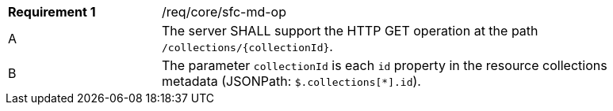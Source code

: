 [width="90%",cols="2,6a"]
|===
|*Requirement {counter:req-id}* |/req/core/sfc-md-op 
^|A|The server SHALL support the HTTP GET operation at the path `/collections/{collectionId}`.
^|B|The parameter `collectionId` is each `id` property in the resource collections metadata (JSONPath: `$.collections[*].id`).
|===

